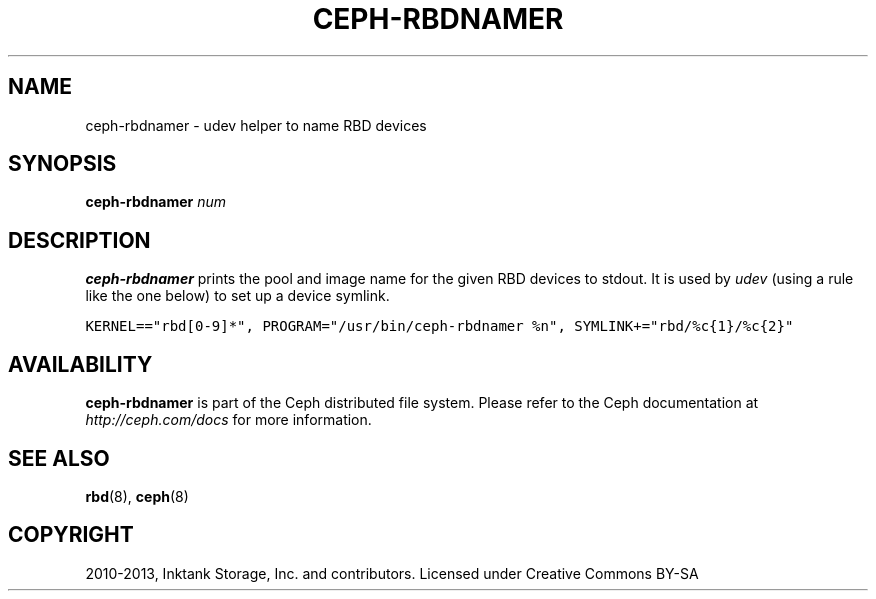 .TH "CEPH-RBDNAMER" "8" "April 29, 2013" "dev" "Ceph"
.SH NAME
ceph-rbdnamer \- udev helper to name RBD devices
.
.nr rst2man-indent-level 0
.
.de1 rstReportMargin
\\$1 \\n[an-margin]
level \\n[rst2man-indent-level]
level margin: \\n[rst2man-indent\\n[rst2man-indent-level]]
-
\\n[rst2man-indent0]
\\n[rst2man-indent1]
\\n[rst2man-indent2]
..
.de1 INDENT
.\" .rstReportMargin pre:
. RS \\$1
. nr rst2man-indent\\n[rst2man-indent-level] \\n[an-margin]
. nr rst2man-indent-level +1
.\" .rstReportMargin post:
..
.de UNINDENT
. RE
.\" indent \\n[an-margin]
.\" old: \\n[rst2man-indent\\n[rst2man-indent-level]]
.nr rst2man-indent-level -1
.\" new: \\n[rst2man-indent\\n[rst2man-indent-level]]
.in \\n[rst2man-indent\\n[rst2man-indent-level]]u
..
.\" Man page generated from reStructuredText.
.
.SH SYNOPSIS
.nf
\fBceph\-rbdnamer\fP \fInum\fP
.fi
.sp
.SH DESCRIPTION
.sp
\fBceph\-rbdnamer\fP prints the pool and image name for the given RBD devices
to stdout. It is used by \fIudev\fP (using a rule like the one below) to
set up a device symlink.
.sp
.nf
.ft C
KERNEL=="rbd[0\-9]*", PROGRAM="/usr/bin/ceph\-rbdnamer %n", SYMLINK+="rbd/%c{1}/%c{2}"
.ft P
.fi
.SH AVAILABILITY
.sp
\fBceph\-rbdnamer\fP is part of the Ceph distributed file system.  Please
refer to the Ceph documentation at \fI\%http://ceph.com/docs\fP for more
information.
.SH SEE ALSO
.sp
\fBrbd\fP(8),
\fBceph\fP(8)
.SH COPYRIGHT
2010-2013, Inktank Storage, Inc. and contributors. Licensed under Creative Commons BY-SA
.\" Generated by docutils manpage writer.
.
